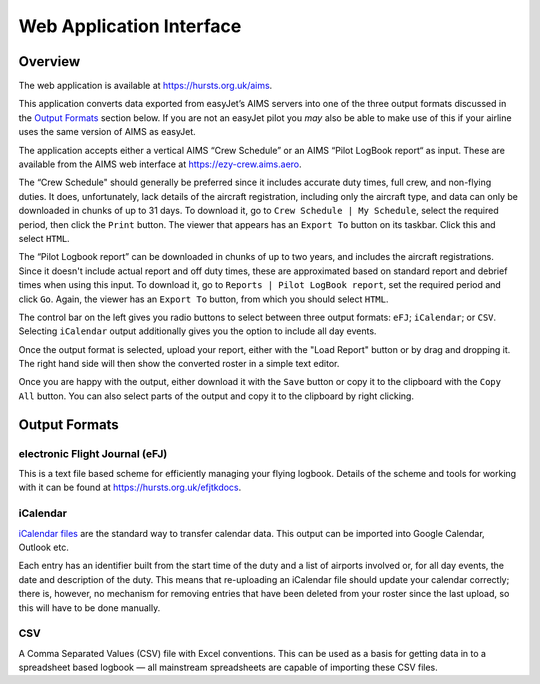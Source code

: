 Web Application Interface
=========================

Overview
--------

The web application is available at https://hursts.org.uk/aims.

This application converts data exported from easyJet’s AIMS servers into one of
the three output formats discussed in the `Output Formats`_ section below. If
you are not an easyJet pilot you *may* also be able to make use of this if your
airline uses the same version of AIMS as easyJet.

The application accepts either a vertical AIMS “Crew Schedule” or an AIMS “Pilot
LogBook report“ as input. These are available from the AIMS web interface at
https://ezy-crew.aims.aero.

The “Crew Schedule" should generally be preferred since it includes accurate
duty times, full crew, and non-flying duties. It does, unfortunately, lack
details of the aircraft registration, including only the aircraft type, and data
can only be downloaded in chunks of up to 31 days. To download it, go to ``Crew
Schedule | My Schedule``, select the required period, then click the ``Print``
button. The viewer that appears has an ``Export To`` button on its taskbar.
Click this and select ``HTML``.

The “Pilot Logbook report” can be downloaded in chunks of up to two years, and
includes the aircraft registrations. Since it doesn't include actual report and
off duty times, these are approximated based on standard report and debrief
times when using this input. To download it, go to ``Reports | Pilot LogBook
report``, set the required period and click ``Go``. Again, the viewer has an
``Export To`` button, from which you should select ``HTML``.

The control bar on the left gives you radio buttons to select between three
output formats: ``eFJ``; ``iCalendar``; or ``CSV``. Selecting ``iCalendar``
output additionally gives you the option to include all day events.

Once the output format is selected, upload your report, either with the "Load
Report" button or by drag and dropping it. The right hand side will then show
the converted roster in a simple text editor.

Once you are happy with the output, either download it with the ``Save`` button or
copy it to the clipboard with the ``Copy All`` button. You can also select parts
of the output and copy it to the clipboard by right clicking.

Output Formats
--------------

electronic Flight Journal (eFJ)
^^^^^^^^^^^^^^^^^^^^^^^^^^^^^^^

This is a text file based scheme for efficiently managing your flying logbook.
Details of the scheme and tools for working with it can be found at
https://hursts.org.uk/efjtkdocs.

iCalendar
^^^^^^^^^

`iCalendar files <https://icalendar.org>`_ are the standard way to transfer
calendar data. This output can be imported into Google Calendar, Outlook etc.

Each entry has an identifier built from the start time of the duty and a list of
airports involved or, for all day events, the date and description of the duty.
This means that re-uploading an iCalendar file should update your calendar
correctly; there is, however, no mechanism for removing entries that have been
deleted from your roster since the last upload, so this will have to be done
manually.

CSV
^^^

A Comma Separated Values (CSV) file with Excel conventions. This can be used as
a basis for getting data in to a spreadsheet based logbook — all mainstream
spreadsheets are capable of importing these CSV files.
